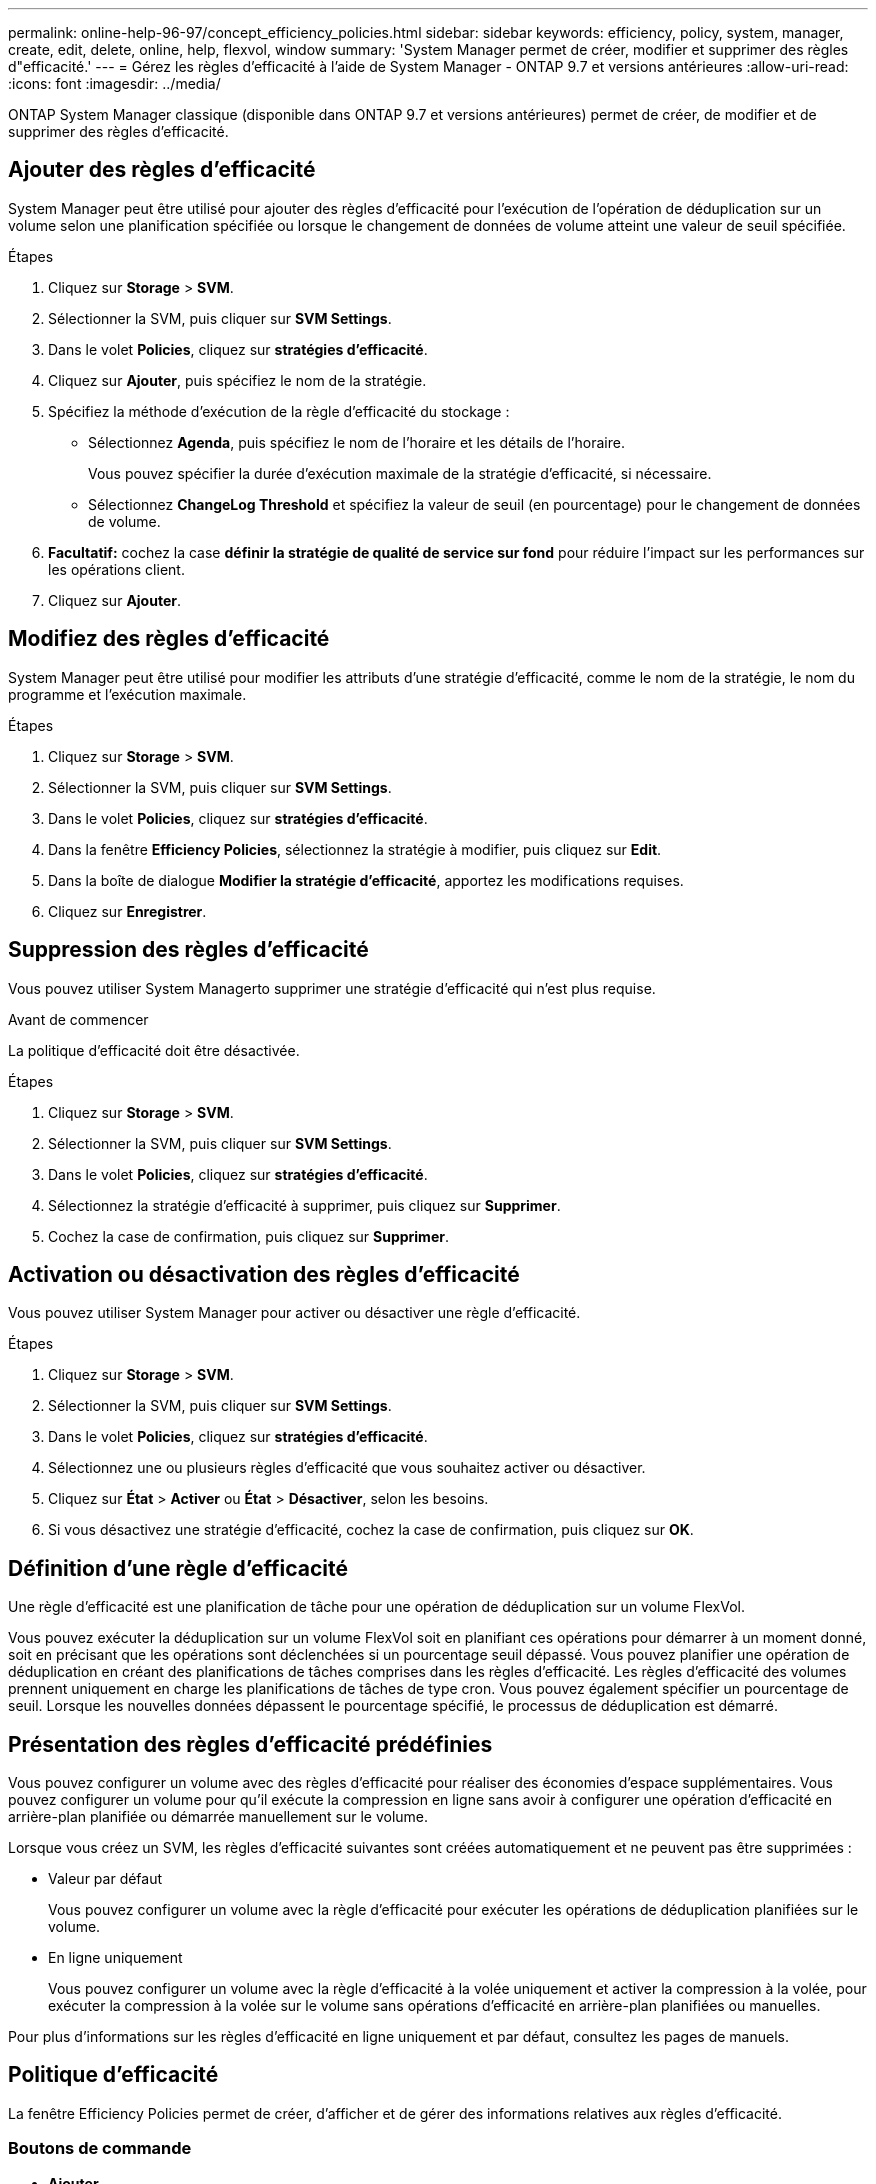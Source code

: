 ---
permalink: online-help-96-97/concept_efficiency_policies.html 
sidebar: sidebar 
keywords: efficiency, policy, system, manager, create, edit, delete, online, help, flexvol, window 
summary: 'System Manager permet de créer, modifier et supprimer des règles d"efficacité.' 
---
= Gérez les règles d'efficacité à l'aide de System Manager - ONTAP 9.7 et versions antérieures
:allow-uri-read: 
:icons: font
:imagesdir: ../media/


[role="lead"]
ONTAP System Manager classique (disponible dans ONTAP 9.7 et versions antérieures) permet de créer, de modifier et de supprimer des règles d'efficacité.



== Ajouter des règles d'efficacité

System Manager peut être utilisé pour ajouter des règles d'efficacité pour l'exécution de l'opération de déduplication sur un volume selon une planification spécifiée ou lorsque le changement de données de volume atteint une valeur de seuil spécifiée.

.Étapes
. Cliquez sur *Storage* > *SVM*.
. Sélectionner la SVM, puis cliquer sur *SVM Settings*.
. Dans le volet *Policies*, cliquez sur *stratégies d'efficacité*.
. Cliquez sur *Ajouter*, puis spécifiez le nom de la stratégie.
. Spécifiez la méthode d'exécution de la règle d'efficacité du stockage :
+
** Sélectionnez *Agenda*, puis spécifiez le nom de l'horaire et les détails de l'horaire.
+
Vous pouvez spécifier la durée d'exécution maximale de la stratégie d'efficacité, si nécessaire.

** Sélectionnez *ChangeLog Threshold* et spécifiez la valeur de seuil (en pourcentage) pour le changement de données de volume.


. *Facultatif:* cochez la case *définir la stratégie de qualité de service sur fond* pour réduire l'impact sur les performances sur les opérations client.
. Cliquez sur *Ajouter*.




== Modifiez des règles d'efficacité

System Manager peut être utilisé pour modifier les attributs d'une stratégie d'efficacité, comme le nom de la stratégie, le nom du programme et l'exécution maximale.

.Étapes
. Cliquez sur *Storage* > *SVM*.
. Sélectionner la SVM, puis cliquer sur *SVM Settings*.
. Dans le volet *Policies*, cliquez sur *stratégies d'efficacité*.
. Dans la fenêtre *Efficiency Policies*, sélectionnez la stratégie à modifier, puis cliquez sur *Edit*.
. Dans la boîte de dialogue *Modifier la stratégie d'efficacité*, apportez les modifications requises.
. Cliquez sur *Enregistrer*.




== Suppression des règles d'efficacité

Vous pouvez utiliser System Managerto supprimer une stratégie d'efficacité qui n'est plus requise.

.Avant de commencer
La politique d'efficacité doit être désactivée.

.Étapes
. Cliquez sur *Storage* > *SVM*.
. Sélectionner la SVM, puis cliquer sur *SVM Settings*.
. Dans le volet *Policies*, cliquez sur *stratégies d'efficacité*.
. Sélectionnez la stratégie d'efficacité à supprimer, puis cliquez sur *Supprimer*.
. Cochez la case de confirmation, puis cliquez sur *Supprimer*.




== Activation ou désactivation des règles d'efficacité

Vous pouvez utiliser System Manager pour activer ou désactiver une règle d'efficacité.

.Étapes
. Cliquez sur *Storage* > *SVM*.
. Sélectionner la SVM, puis cliquer sur *SVM Settings*.
. Dans le volet *Policies*, cliquez sur *stratégies d'efficacité*.
. Sélectionnez une ou plusieurs règles d'efficacité que vous souhaitez activer ou désactiver.
. Cliquez sur *État* > *Activer* ou *État* > *Désactiver*, selon les besoins.
. Si vous désactivez une stratégie d'efficacité, cochez la case de confirmation, puis cliquez sur *OK*.




== Définition d'une règle d'efficacité

Une règle d'efficacité est une planification de tâche pour une opération de déduplication sur un volume FlexVol.

Vous pouvez exécuter la déduplication sur un volume FlexVol soit en planifiant ces opérations pour démarrer à un moment donné, soit en précisant que les opérations sont déclenchées si un pourcentage seuil dépassé. Vous pouvez planifier une opération de déduplication en créant des planifications de tâches comprises dans les règles d'efficacité. Les règles d'efficacité des volumes prennent uniquement en charge les planifications de tâches de type cron. Vous pouvez également spécifier un pourcentage de seuil. Lorsque les nouvelles données dépassent le pourcentage spécifié, le processus de déduplication est démarré.



== Présentation des règles d'efficacité prédéfinies

Vous pouvez configurer un volume avec des règles d'efficacité pour réaliser des économies d'espace supplémentaires. Vous pouvez configurer un volume pour qu'il exécute la compression en ligne sans avoir à configurer une opération d'efficacité en arrière-plan planifiée ou démarrée manuellement sur le volume.

Lorsque vous créez un SVM, les règles d'efficacité suivantes sont créées automatiquement et ne peuvent pas être supprimées :

* Valeur par défaut
+
Vous pouvez configurer un volume avec la règle d'efficacité pour exécuter les opérations de déduplication planifiées sur le volume.

* En ligne uniquement
+
Vous pouvez configurer un volume avec la règle d'efficacité à la volée uniquement et activer la compression à la volée, pour exécuter la compression à la volée sur le volume sans opérations d'efficacité en arrière-plan planifiées ou manuelles.



Pour plus d'informations sur les règles d'efficacité en ligne uniquement et par défaut, consultez les pages de manuels.



== Politique d'efficacité

La fenêtre Efficiency Policies permet de créer, d'afficher et de gérer des informations relatives aux règles d'efficacité.



=== Boutons de commande

* *Ajouter*
+
Ouvre la boîte de dialogue Ajouter une stratégie d'efficacité, qui vous permet d'exécuter une opération de déduplication sur un volume pendant une durée spécifiée (basée sur la planification) ou lorsque le changement de données de volume atteint une valeur de seuil spécifiée (basée sur un seuil).

* *Modifier*
+
Ouvre la boîte de dialogue Modifier la stratégie d'efficacité, qui vous permet de modifier la planification, la valeur de seuil, le type de QoS et la durée d'exécution maximale d'une opération de déduplication.

* *Supprimer*
+
Ouvre la boîte de dialogue Supprimer la stratégie d'efficacité, qui permet de supprimer la stratégie d'efficacité sélectionnée.

* *Statut*
+
Ouvrez un menu déroulant qui fournit des options pour activer ou désactiver la stratégie d'efficacité sélectionnée.

* * Actualiser*
+
Met à jour les informations dans la fenêtre.





=== Liste des règles d'efficacité

* *Auto*
+
Spécifie que la déduplication est constamment exécutée en arrière-plan. Cette règle est définie pour tous les volumes nouvellement créés et pour tous les volumes mis à niveau qui n'ont pas été configurés manuellement pour la déduplication en arrière-plan. Si vous changez la politique en "par défaut" ou toute autre politique, la politique "auto" est désactivée.

+
Lorsqu'un volume est déplacé d'un système non AFF vers un système AFF, la règle « automatique » est activée par défaut sur le nœud de destination. Lorsqu'un volume est déplacé d'un nœud AFF vers un nœud non AFF, la règle « auto » sur le nœud de destination est remplacée par la règle « à la volée uniquement » par défaut.

* *Politique*
+
Spécifie le nom d'une règle d'efficacité.

* *Statut*
+
Spécifie le statut d'une règle d'efficacité. La liste ci-dessous répertorie les différents États de haute disponibilité :

+
** Activé
+
Spécifie que la politique d'efficacité peut être attribuée à une opération de déduplication.

** Désactivé
+
Spécifie que la stratégie d'efficacité est désactivée. Vous pouvez activer la règle en utilisant le menu déroulant Status et l'attribuer ultérieurement à une opération de déduplication.



* *Exécuter par*
+
Indique si la stratégie d'efficacité du stockage est exécutée selon un planning ou en fonction d'une valeur seuil (seuil du journal des modifications).

* *Politique de qualité de service*
+
Spécifie le type de QoS pour la règle d'efficacité du stockage. La liste ci-dessous répertorie les différents types de QoS :

+
** Contexte
+
Spécifie que la règle de QoS s'exécute en arrière-plan, ce qui réduit l'impact potentiel sur les performances des opérations client.

** Meilleur effort
+
Spécifie que la règle de qualité de service s'exécute sur une base meilleur effort, ce qui vous permet d'optimiser l'utilisation des ressources système.



* *Durée maximale*
+
Spécifie la durée d'exécution maximale d'une règle d'efficacité. Si cette valeur n'est pas spécifiée, la règle d'efficacité est exécutée jusqu'à ce que l'opération soit terminée.





=== Zone de détails

La zone située sous la liste des stratégies d'efficacité affiche des informations supplémentaires sur la stratégie d'efficacité sélectionnée, notamment le nom du programme et les détails de la planification d'une stratégie basée sur un planning, ainsi que la valeur du seuil d'une stratégie basée sur des seuils.
